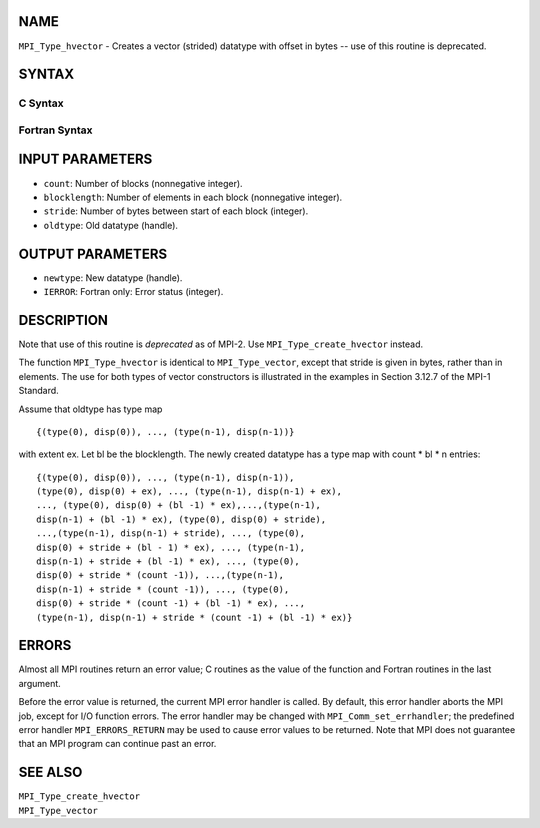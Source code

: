 NAME
----

``MPI_Type_hvector`` - Creates a vector (strided) datatype with offset
in bytes -- use of this routine is deprecated.

SYNTAX
------

C Syntax
~~~~~~~~

.. code-block:: c
   :linenos:

   #include <mpi.h>
   int MPI_Type_hvector(int count, int blocklength, MPI_Aint stride,
   	MPI_Datatype oldtype, MPI_Datatype *newtype)

Fortran Syntax
~~~~~~~~~~~~~~

.. code-block:: fortran
   :linenos:

   INCLUDE 'mpif.h'
   MPI_TYPE_HVECTOR(COUNT, BLOCKLENGTH, STRIDE, OLDTYPE, NEWTYPE,
   		IERROR)
   	INTEGER	COUNT, BLOCKLENGTH, STRIDE, OLDTYPE
   	INTEGER	NEWTYPE, IERROR

INPUT PARAMETERS
----------------

* ``count``: Number of blocks (nonnegative integer). 

* ``blocklength``: Number of elements in each block (nonnegative integer). 

* ``stride``: Number of bytes between start of each block (integer). 

* ``oldtype``: Old datatype (handle). 

OUTPUT PARAMETERS
-----------------

* ``newtype``: New datatype (handle). 

* ``IERROR``: Fortran only: Error status (integer). 

DESCRIPTION
-----------

Note that use of this routine is *deprecated* as of MPI-2. Use
``MPI_Type_create_hvector`` instead.

The function ``MPI_Type_hvector`` is identical to ``MPI_Type_vector``, except
that stride is given in bytes, rather than in elements. The use for both
types of vector constructors is illustrated in the examples in Section
3.12.7 of the MPI-1 Standard.

Assume that oldtype has type map

::

       {(type(0), disp(0)), ..., (type(n-1), disp(n-1))}

with extent ex. Let bl be the blocklength. The newly created datatype
has a type map with count \* bl \* n entries:

::

     {(type(0), disp(0)), ..., (type(n-1), disp(n-1)),
     (type(0), disp(0) + ex), ..., (type(n-1), disp(n-1) + ex),
     ..., (type(0), disp(0) + (bl -1) * ex),...,(type(n-1),
     disp(n-1) + (bl -1) * ex), (type(0), disp(0) + stride),
     ...,(type(n-1), disp(n-1) + stride), ..., (type(0),
     disp(0) + stride + (bl - 1) * ex), ..., (type(n-1),
     disp(n-1) + stride + (bl -1) * ex), ..., (type(0),
     disp(0) + stride * (count -1)), ...,(type(n-1),
     disp(n-1) + stride * (count -1)), ..., (type(0),
     disp(0) + stride * (count -1) + (bl -1) * ex), ...,
     (type(n-1), disp(n-1) + stride * (count -1) + (bl -1) * ex)}

ERRORS
------

Almost all MPI routines return an error value; C routines as the value
of the function and Fortran routines in the last argument.

Before the error value is returned, the current MPI error handler is
called. By default, this error handler aborts the MPI job, except for
I/O function errors. The error handler may be changed with
``MPI_Comm_set_errhandler``; the predefined error handler ``MPI_ERRORS_RETURN``
may be used to cause error values to be returned. Note that MPI does not
guarantee that an MPI program can continue past an error.

SEE ALSO
--------

| ``MPI_Type_create_hvector``
| ``MPI_Type_vector``
